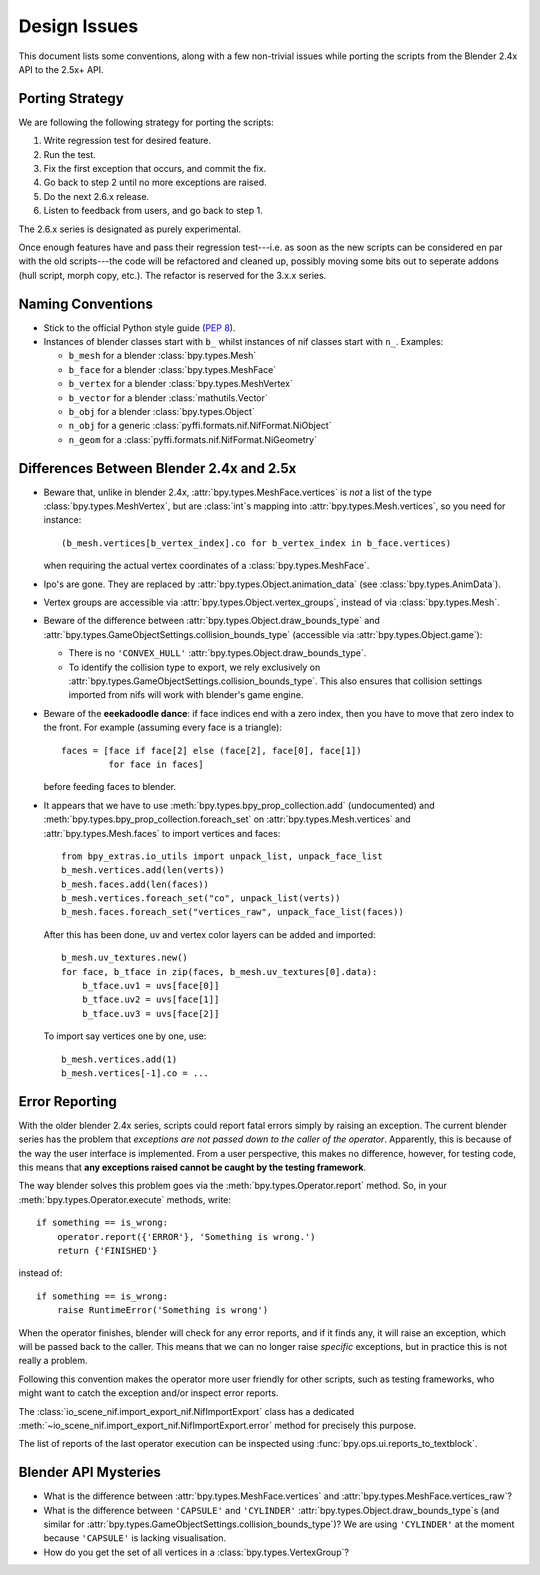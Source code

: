 Design Issues
=============

This document lists some conventions, along with a few non-trivial
issues while porting the scripts from the Blender 2.4x API to the
2.5x+ API.

Porting Strategy
----------------

We are following the following strategy for porting the scripts:

1. Write regression test for desired feature.
2. Run the test.
3. Fix the first exception that occurs, and commit the fix.
4. Go back to step 2 until no more exceptions are raised.
5. Do the next 2.6.x release.
6. Listen to feedback from users, and go back to step 1.

The 2.6.x series is designated as purely experimental.

Once enough features have and pass their regression test---i.e. as
soon as the new scripts can be considered en par with the old
scripts---the code will be refactored and cleaned up, possibly moving
some bits out to seperate addons (hull script, morph copy, etc.). The
refactor is reserved for the 3.x.x series.

Naming Conventions
------------------

* Stick to the official Python style guide (`PEP 8
  <http://www.python.org/dev/peps/pep-0008/>`_).

* Instances of blender classes start with ``b_`` whilst instances of
  nif classes start with ``n_``. Examples:

  * ``b_mesh`` for a blender :class:`bpy.types.Mesh`
  * ``b_face`` for a blender :class:`bpy.types.MeshFace`
  * ``b_vertex`` for a blender :class:`bpy.types.MeshVertex`
  * ``b_vector`` for a blender :class:`mathutils.Vector`
  * ``b_obj`` for a blender :class:`bpy.types.Object`
  * ``n_obj`` for a generic
    :class:`pyffi.formats.nif.NifFormat.NiObject`
  * ``n_geom`` for a :class:`pyffi.formats.nif.NifFormat.NiGeometry`

.. todo::

   These conventions are not yet consistently applied in the
   code. Stick to it for new code, but we are holding off a rename for
   the planned 3.x.x refactor.

Differences Between Blender 2.4x and 2.5x
-----------------------------------------

* Beware that, unlike in blender 2.4x, :attr:`bpy.types.MeshFace.vertices` is
  *not* a list of the type :class:`bpy.types.MeshVertex`, but are :class:`int`\ s
  mapping into :attr:`bpy.types.Mesh.vertices`, so you need for instance::

      (b_mesh.vertices[b_vertex_index].co for b_vertex_index in b_face.vertices)

  when requiring the actual vertex coordinates of a
  :class:`bpy.types.MeshFace`.

* Ipo's are gone. They are replaced by
  :attr:`bpy.types.Object.animation_data` (see :class:`bpy.types.AnimData`).

* Vertex groups are accessible via
  :attr:`bpy.types.Object.vertex_groups`, instead of via
  :class:`bpy.types.Mesh`.

* Beware of the difference between :attr:`bpy.types.Object.draw_bounds_type`
  and :attr:`bpy.types.GameObjectSettings.collision_bounds_type` (accessible via
  :attr:`bpy.types.Object.game`):

  - There is no ``'CONVEX_HULL'`` :attr:`bpy.types.Object.draw_bounds_type`.

  - To identify the collision type to export, we rely exclusively on
    :attr:`bpy.types.GameObjectSettings.collision_bounds_type`.
    This also ensures that collision settings imported from nifs
    will work with blender's game engine.

* Beware of the **eeekadoodle dance**: if face indices end with a zero
  index, then you have to move that zero index to the front. For
  example (assuming every face is a triangle)::

    faces = [face if face[2] else (face[2], face[0], face[1])
             for face in faces]

  before feeding faces to blender.

* It appears that we have to use
  :meth:`bpy.types.bpy_prop_collection.add` (undocumented) and
  :meth:`bpy.types.bpy_prop_collection.foreach_set` on
  :attr:`bpy.types.Mesh.vertices` and :attr:`bpy.types.Mesh.faces` to
  import vertices and faces::

    from bpy_extras.io_utils import unpack_list, unpack_face_list
    b_mesh.vertices.add(len(verts))
    b_mesh.faces.add(len(faces))
    b_mesh.vertices.foreach_set("co", unpack_list(verts))
    b_mesh.faces.foreach_set("vertices_raw", unpack_face_list(faces))

  After this has been done, uv and vertex
  color layers can be added and imported::

    b_mesh.uv_textures.new()
    for face, b_tface in zip(faces, b_mesh.uv_textures[0].data):
        b_tface.uv1 = uvs[face[0]]
        b_tface.uv2 = uvs[face[1]]
        b_tface.uv3 = uvs[face[2]]

  To import say vertices one by one, use::

     b_mesh.vertices.add(1)
     b_mesh.vertices[-1].co = ...

.. _dev-design-error-reporting:

Error Reporting
---------------

With the older blender 2.4x series, scripts could report fatal errors
simply by raising an exception. The current blender series has the
problem that *exceptions are not passed down to the caller of the
operator*. Apparently, this is because of the way the user interface is
implemented. From a user perspective, this makes no difference,
however, for testing code, this means that **any exceptions raised
cannot be caught by the testing framework**.

The way blender solves this problem goes via the
:meth:`bpy.types.Operator.report` method. So, in your
:meth:`bpy.types.Operator.execute` methods, write::

    if something == is_wrong:
        operator.report({'ERROR'}, 'Something is wrong.')
        return {'FINISHED'}

instead of::

    if something == is_wrong:
        raise RuntimeError('Something is wrong')

When the operator finishes, blender will check for any error reports,
and if it finds any, it will raise an exception, which will be passed
back to the caller. This means that we can no longer raise *specific*
exceptions, but in practice this is not really a problem.

Following this convention makes the operator more user friendly for
other scripts, such as testing frameworks, who might want to catch the
exception and/or inspect error reports.

The :class:`io_scene_nif.import_export_nif.NifImportExport` class has
a dedicated
:meth:`~io_scene_nif.import_export_nif.NifImportExport.error` method
for precisely this purpose.

The list of reports of the last operator execution can be inspected
using :func:`bpy.ops.ui.reports_to_textblock`.

Blender API Mysteries
---------------------

* What is the difference between :attr:`bpy.types.MeshFace.vertices`
  and :attr:`bpy.types.MeshFace.vertices_raw`?

* What is the difference between ``'CAPSULE'`` and ``'CYLINDER'``
  :attr:`bpy.types.Object.draw_bounds_type`\ s
  (and similar for
  :attr:`bpy.types.GameObjectSettings.collision_bounds_type`)?
  We are using
  ``'CYLINDER'`` at the moment because ``'CAPSULE'`` is lacking
  visualisation.

* How do you get the set of all vertices in a :class:`bpy.types.VertexGroup`?
